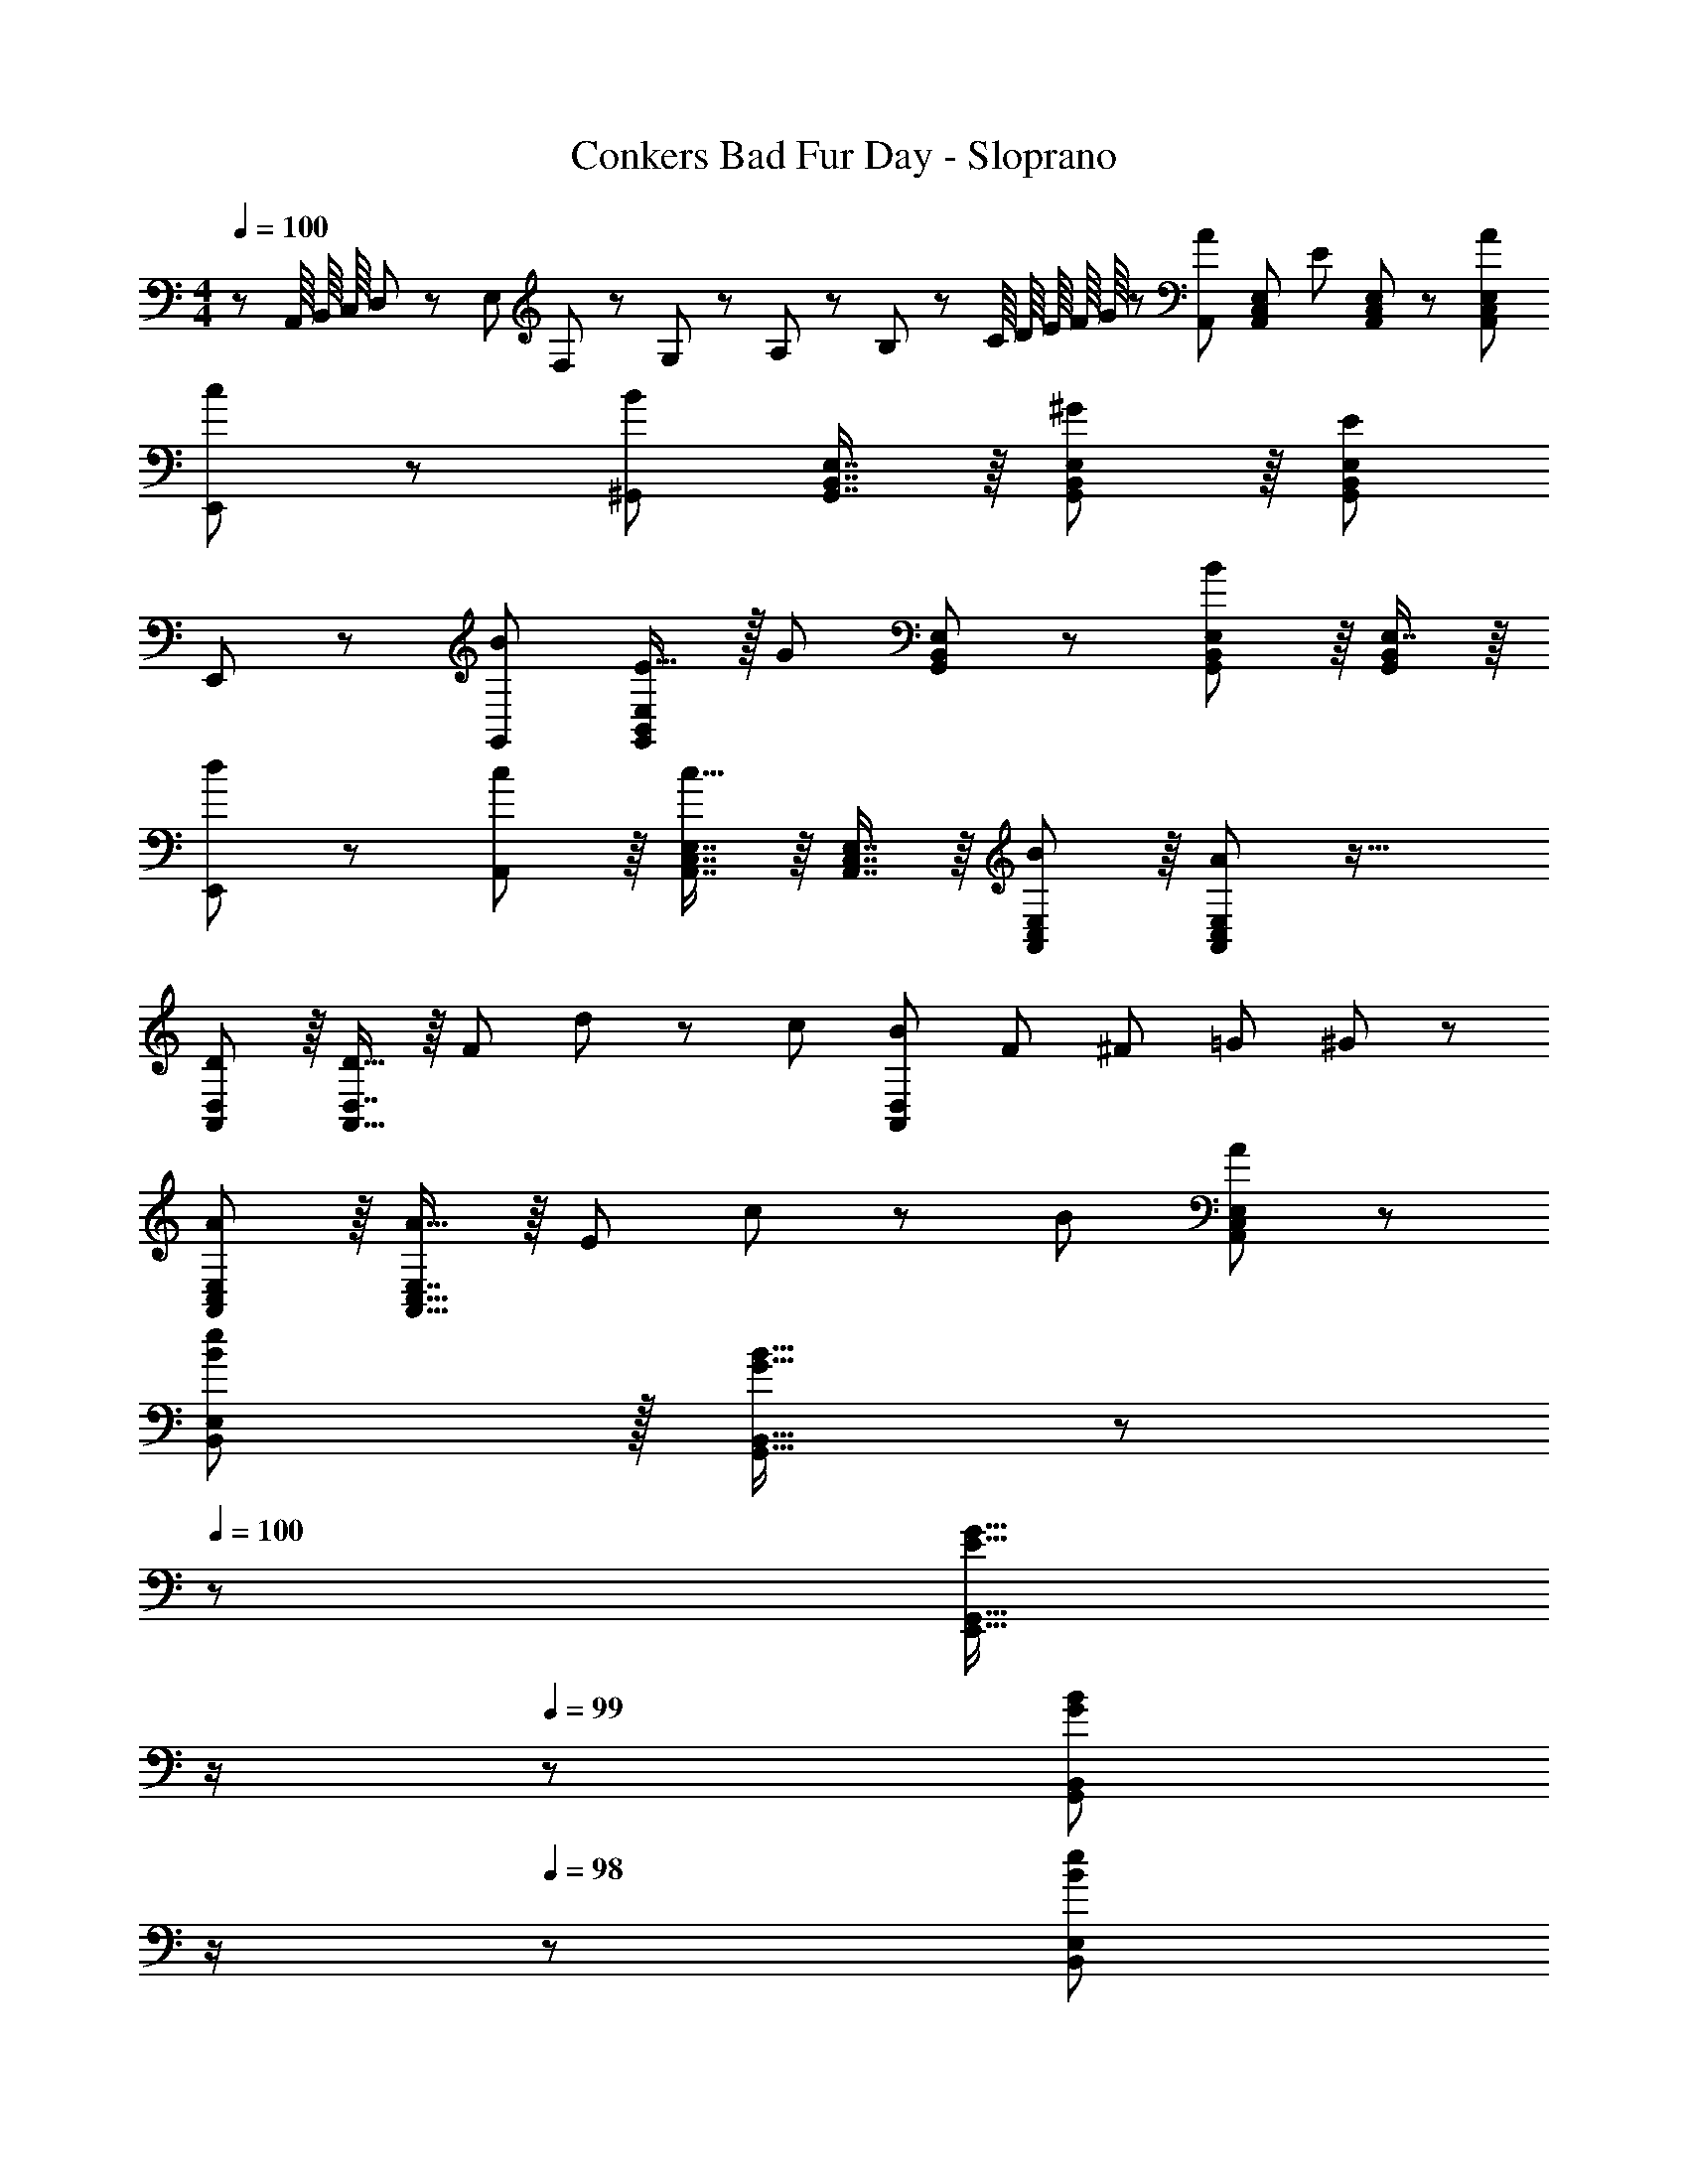 X: 1
T: Conkers Bad Fur Day - Sloprano
Z: ABC Generated by Starbound Composer
L: 1/8
M: 4/4
Q: 1/4=100
K: C
z/3 A,,/8 B,,/8 C,/8 D,5/48 z/48 E,5/48 F,5/48 z/48 G,5/48 z/48 A,5/48 z/48 B,5/48 z/48 C/8 [D/8z5/48] E/8 F/8 G/8 z/48 [A,,95/48A35/12] [A,,71/48C,71/48E,71/48z] [E11/12z23/48] [A,,23/48C,23/48E,23/48] z/48 [A95/48A,,95/48C,95/48E,95/48] 
[c49/24E,,49/24] z/48 [^G,,95/48B35/12] [G,,7/8B,,7/8E,7/8] z/8 [G,,41/48B,,41/48E,41/48^G11/12] z/8 [E95/48G,,95/48B,,95/48E,95/48] 
E,,49/24 z/48 [B95/48G,,95/48] [E15/16G,,71/48B,,71/48E,71/48] z/16 [G11/12z23/48] [G,,23/48B,,23/48E,23/48] z/48 [G,,41/48B,,41/48E,41/48B95/48] z/8 [E,7/8G,,25/24B,,25/24] z/8 
[d49/24E,,49/24] z/48 [A,,41/48c11/12] z/8 [A,,7/8C,7/8E,7/8c15/16] z/8 [A,,7/8C,7/8E,7/8] z/8 [A,,41/48C,41/48E,41/48B11/12] z/8 [A95/48A,,95/48C,95/48E,95/48] z33/16 
[D41/48A,,41/48D,41/48] z/8 [D,7/8D17/16A,,17/16] z/8 F71/48 d23/48 z/48 c95/48 [B37/24A,,49/24D,49/24z3/2] [F11/48z/8] [^F11/48z/8] [=G11/48z/8] ^G7/48 z/24 
[A41/48A,,41/48C,41/48E,41/48] z/8 [E,7/8A17/16A,,17/16C,17/16] z/8 E71/48 c23/48 z/48 B95/48 [A49/24A,,49/24C,49/24E,49/24] z/48 
[B11/12e11/12B,,11/12E,11/12] z/16 [G15/16B15/16G,,15/16B,,15/16] z/48 
Q: 1/4=100
z/24 [E15/16G15/16E,,15/16G,,15/16z11/24] 
Q: 1/4=99
z/2 
Q: 1/4=99
z/24 [G11/12B11/12G,,11/12B,,11/12z11/24] 
Q: 1/4=98
z/2 
Q: 1/4=98
z/48 [B11/12e11/12B,,11/12E,11/12z23/48] 
Q: 1/4=97
z/2 
Q: 1/4=97
[G15/16B15/16G,,15/16B,,15/16z/2] 
Q: 1/4=96
z/2 [EGE,,G,,z/2] 
Q: 1/4=100
z9/16 [G15/16B15/16G,,15/16B,,15/16] z/16 
[B95/48e95/48B,,95/48E,95/48] [E5/8E,,95/48E,95/48] z/24 ^D29/48 z/24 E5/8 z/24 [A95/48A,,95/48A,95/48] E,,49/24 z 
[A,,11/48C,11/48E,11/48] z5/48 [A,,/4C,/4E,/4] z/16 [A,,13/48C,13/48E,13/48] z/24 
Q: 1/4=100
z/24 [A,,95/48E,95/48z11/24] 
Q: 1/4=99
z/2 
Q: 1/4=99
z/24 [C,11/12z11/24] 
Q: 1/4=99
z/2 
Q: 1/4=98
z/48 [A,,33/16z23/48] 
Q: 1/4=98
z/2 
Q: 1/4=98
z/2 
Q: 1/4=97
z/2 
Q: 1/4=100
E,,17/8 z11/12 
[A,,11/48C,11/48E,11/48] z5/48 [A,,/4C,/4E,/4] z/16 [A,,13/48C,13/48E,13/48] z/12 [A,,/12C,7/8E,7/8] z11/12 [E,41/48A,,25/24] z/8 C,/16 z23/12 [C,/16A,,49/24E,49/24E,,17/8] z143/48 
[A,,11/48C,11/48E,11/48] z5/48 [A,,/4C,/4E,/4] z/16 [A,,13/48C,13/48E,13/48] z/24 
Q: 1/4=100
z/24 [A,,/12C,7/8E,7/8] z3/8 
Q: 1/4=99
z/2 
Q: 1/4=99
z/24 [C,11/12E,25/24z11/24] 
Q: 1/4=99
z/2 
Q: 1/4=98
z/48 A,,/16 z5/12 
Q: 1/4=98
z/2 
Q: 1/4=98
z/2 
Q: 1/4=97
z/2 
Q: 1/4=100
E,,17/8 z11/12 
[A,,11/48C,11/48E,11/48] z5/48 [A,,/4C,/4E,/4] z/16 [A,,13/48C,13/48E,13/48] z/12 [A,,/12C,5/12E,5/12] z7/16 [A,,19/48C,19/48E,19/48] z/12 [A,,11/12C,11/12E,11/12] z49/24 [C,/16A,,49/24E,49/24E,,17/8] z2 [A,95/24z47/48] 
[A,,11/48C,11/48E,11/48] z5/48 [A,,/4C,/4E,/4] z/16 [A,,13/48C,13/48E,13/48] z/24 
Q: 1/4=100
z/24 [A,,/12E,95/48] z3/8 
Q: 1/4=99
z/2 
Q: 1/4=99
z/24 [C,11/12z11/24] 
Q: 1/4=99
z/2 
Q: 1/4=98
z/48 [E95/48A,,33/16z23/48] 
Q: 1/4=98
z/2 
Q: 1/4=98
z/2 
Q: 1/4=97
z/2 
Q: 1/4=100
[E,,17/8z17/16] A,15/16 z/16 [C95/48z47/48] 
[A,,11/48C,11/48E,11/48] z5/48 [A,,/4C,/4E,/4] z/16 [A,,13/48C,13/48E,13/48] z/12 [A,,/12C,7/8E,7/8B,15/16] z11/12 [E,41/48C11/12A,,25/24] z/8 [C,/16A,95/48] z23/12 [C,/16E,49/24A,,49/24E,,17/8] z2 [A,95/48z47/48] 
[A,,11/48C,11/48E,11/48] z5/48 [A,,/4C,/4E,/4] z/16 [A,,13/48C,13/48E,13/48] z/12 [A,,/12C,7/8E,7/8B,15/16] z11/12 [E,41/48C11/12C,11/12A,,25/24] z/8 [=D95/48D,95/48z47/48] [A,,11/24C,11/24F,11/24] z/24 [A,,/6C,/6F,/6] z/12 [A,,3/16C,3/16F,3/16] z/16 [A,49/24A,,49/24C,49/24F,49/24] z/48 [^G,95/48z47/48] 
[G,,11/48B,,11/48D,11/48] z5/48 [G,,/4B,,/4D,/4] z/16 [G,,13/48B,,13/48D,13/48] z/24 
Q: 1/4=100
z/24 [G,,5/12B,,5/12D,5/12A,95/48] z/24 
Q: 1/4=99
z/16 [G,,19/48B,,19/48D,19/48] z/24 
Q: 1/4=99
z/24 [G,,11/12B,,11/12D,11/12z11/24] 
Q: 1/4=99
z/2 
Q: 1/4=98
z/48 [B,95/48G,,95/48B,,95/48D,95/48z23/48] 
Q: 1/4=98
z/2 
Q: 1/4=98
z/2 
Q: 1/4=97
z/2 
Q: 1/4=100
[C,49/24z17/16] E15/16 z/16 =F11/12 z/16 
[D,11/48F,11/48A,11/48F15/16] z5/48 [D,/4F,/4A,/4] z/16 [D,13/48F,13/48A,13/48] z/24 
Q: 1/4=100
z/24 [D,7/8F,7/8A,7/8F15/16z11/24] 
Q: 1/4=99
z/2 
Q: 1/4=99
z/24 [A,41/48=G11/12D,11/12F,25/24z11/24] 
Q: 1/4=98
z/2 
Q: 1/4=98
z/48 [E95/48z23/48] 
Q: 1/4=97
z/2 
Q: 1/4=97
[A,,11/24C,11/24E,11/24] z/24 
Q: 1/4=96
[A,,/6C,/6E,/6] z/12 [A,,3/16C,3/16E,3/16] z/16 [DA,,49/24C,49/24E,49/24z/2] 
Q: 1/4=100
z9/16 C15/16 z/16 [D11/12z2/3] [=G,,59/48B,,59/48E,59/48z5/16] 
D15/16 z/16 C15/16 z/16 [B,11/12G,,11/12B,,11/12E,11/12] z/16 [C,11/12E,11/12A,95/48] z/16 [A,,11/24C,11/24E,11/24] z/24 [A,,/6C,/6E,/6] z/12 [A,,3/16C,3/16E,3/16] z/16 [A,,49/24C,49/24E,49/24] z/48 [C11/12F,,95/48^G,,95/48C,95/48] z/16 
B,15/16 z/16 A,15/16 z/16 [C11/12F,,11/12] z/16 [B,11/12z/2] [E,,71/48=G,,71/48B,,71/48z23/48] G,15/16 z/16 [G,E,,49/24] z/16 B,15/16 z/16 [A,95/48A,,95/48C,95/48E,95/48] 
E,,95/48 A,,95/48 z73/24 [A,,11/48C,11/48E,11/48] z5/48 [A,,/4C,/4E,/4] z/16 [A,,13/48C,13/48E,13/48] z/24 
Q: 1/4=100
z/24 
[A,,7/8C,7/8E,7/8z11/24] 
Q: 1/4=99
z/2 
Q: 1/4=99
z/24 [C,11/12E,25/24z11/24] 
Q: 1/4=99
z/2 
Q: 1/4=98
z/48 A,,/16 z5/12 
Q: 1/4=98
z/2 
Q: 1/4=98
z/2 
Q: 1/4=97
z/2 
Q: 1/4=100
E,,17/8 z11/12 [A,,11/48C,11/48E,11/48] z5/48 [A,,/4C,/4E,/4] z/16 [A,,13/48C,13/48E,13/48] z/24 
Q: 1/4=100
z/24 
[A,,/12E,7/8] z3/8 
Q: 1/4=99
z/2 
Q: 1/4=99
z/24 [E,41/48C,25/24z11/24] 
Q: 1/4=99
z/2 
Q: 1/4=98
z/48 A,,/16 z5/12 
Q: 1/4=98
z/2 
Q: 1/4=98
z/2 
Q: 1/4=97
z/2 
Q: 1/4=100
[A,,/16C,49/24E,49/24E,,17/8] z143/48 [A,,11/48C,11/48E,11/48] z5/48 [A,,/4C,/4E,/4] z/16 [A,,13/48C,13/48E,13/48] z/24 
Q: 1/4=100
z/24 
[A,,/12C,7/8E,7/8] z3/8 
Q: 1/4=99
z/2 
Q: 1/4=99
z/24 [C,11/12E,25/24z11/24] 
Q: 1/4=99
z/2 
Q: 1/4=98
z/48 A,,/16 z5/12 
Q: 1/4=98
z/2 
Q: 1/4=98
z/2 
Q: 1/4=97
z/2 
Q: 1/4=100
E,,17/8 z11/12 [A,,11/48C,11/48E,11/48] z5/48 [A,,/4C,/4E,/4] z/16 [A,,13/48C,13/48E,13/48] z/24 
Q: 1/4=100
z/24 
[A,,/12E,5/12] z3/8 
Q: 1/4=99
z/16 [A,,19/48C,19/48E,19/48] z/24 
Q: 1/4=99
z/24 [A,,11/12C,11/12E,11/12z11/24] 
Q: 1/4=99
z/2 
Q: 1/4=98
z/2 
Q: 1/4=98
z/2 
Q: 1/4=98
z/2 
Q: 1/4=97
z/2 
Q: 1/4=100
[A,,/16C,49/24E,49/24E,,17/8] z143/48 [^G,,11/48B,,11/48E,11/48] z5/48 [G,,/4B,,/4E,/4] z/16 [G,,13/48B,,13/48E,13/48] z/12 
[G,,/12B,,7/8E,7/8] z11/12 [B,,11/12E,25/24] z/16 G,,/16 z23/12 E,,49/24 z [G,,11/48B,,11/48E,11/48] z5/48 [G,,/4B,,/4E,/4] z/16 [G,,13/48B,,13/48E,13/48] z/12 
[G,,5/12B,,5/12E,5/12] z5/48 [G,,19/48B,,19/48E,19/48] z/12 [G,,11/12B,,11/12E,11/12] z/16 G,,95/48 [G,,49/24B,,49/24E,49/24E,,49/24] z [A,,11/48C,11/48E,11/48] z5/48 [A,,/4C,/4E,/4] z/16 [A,,13/48C,13/48E,13/48] z/24 
Q: 1/4=100
z/24 
[A,,7/8C,7/8E,7/8z11/24] 
Q: 1/4=99
z/2 
Q: 1/4=99
z/24 [C,11/12E,25/24z11/24] 
Q: 1/4=99
z/2 
Q: 1/4=98
z/48 A,,/16 z5/12 
Q: 1/4=98
z/2 
Q: 1/4=98
z/2 
Q: 1/4=97
z/2 
Q: 1/4=100
E,,17/8 z11/12 [A,,11/48C,11/48E,11/48] z5/48 [A,,/4C,/4E,/4] z/16 [A,,13/48C,13/48E,13/48] z/24 
Q: 1/4=100
z/24 
[A,,/12E,5/12] z3/8 
Q: 1/4=99
z/16 [A,,19/48C,19/48E,19/48] z/24 
Q: 1/4=99
z/24 [A,,11/12C,11/12E,11/12z11/24] 
Q: 1/4=99
z/2 
Q: 1/4=98
z/2 
Q: 1/4=98
z/2 
Q: 1/4=98
z/2 
Q: 1/4=97
z/2 
Q: 1/4=100
[A,,/16C,49/24E,49/24E,,17/8] z143/48 [D,11/48F,11/48A,11/48] z5/48 [D,/4F,/4A,/4] z/16 [D,13/48F,13/48A,13/48] z/12 
[D,/12F,7/8A,7/8] z11/12 [D11/12A,,11/12D,25/24F,25/24A,25/24] z/16 [F,,33/16F8z95/48] A,,17/8 z11/12 [D,11/48F,11/48A,11/48] z5/48 [D,/4F,/4A,/4] z/16 [D,13/48F,13/48A,13/48] z/12 
[D,/12F,5/12A,5/12A,,33/16] z7/16 [D,19/48F,19/48A,19/48] z/12 [D,11/12F,11/12A,11/12] z49/24 [D,/16F,49/24A,49/24] z143/48 [A,,11/48C,11/48E,11/48] z5/48 [A,,/4C,/4E,/4] z/16 [A,,13/48C,13/48E,13/48] z/24 
Q: 1/4=100
z/24 
[E,/12A,,7/8C,7/8A,15/16] z3/8 
Q: 1/4=99
z/2 
Q: 1/4=99
z/24 [C11/12C,11/12E,25/24z11/24] 
Q: 1/4=99
z/2 
Q: 1/4=98
z/48 [A,,/16E8] z5/12 
Q: 1/4=98
z/2 
Q: 1/4=98
z/2 
Q: 1/4=97
z/2 
Q: 1/4=100
E,,17/8 z11/12 [A,,11/48C,11/48E,11/48] z5/48 [A,,/4C,/4E,/4] z/16 [A,,13/48C,13/48E,13/48] z/12 
[C,/12E,5/12] z7/16 [A,,19/48C,19/48E,19/48] z/12 [A,,11/12C,11/12E,11/12] z/16 [E,,33/16z95/48] [A,,49/24C,49/24E,49/24] z [G,,11/48B,,11/48E,11/48] z5/48 [G,,/4B,,/4E,/4] z/16 [G,,13/48B,,13/48E,13/48] z/12 
[G,,/12B,,7/8E,7/8G,15/16] z11/12 [B,11/12B,,11/12E,25/24] z/16 [G,,/16E479/48] z23/12 E,,17/8 z11/12 [G,,11/48B,,11/48E,11/48] z5/48 [G,,/4B,,/4E,/4] z/16 [G,,13/48B,,13/48E,13/48] z/12 
[G,,/12B,,5/12E,5/12E,,33/16] z7/16 [G,,19/48B,,19/48E,19/48] z/12 [G,,11/12B,,11/12E,11/12] z49/24 [G,,/16B,,49/24E,49/24] z143/48 [A,,11/48C,11/48E,11/48] z5/48 [A,,/4C,/4E,/4] z/16 [A,,13/48C,13/48E,13/48] z/24 
Q: 1/4=100
z/24 
[A,,/12C,7/8E,7/8A,15/16] z3/8 
Q: 1/4=99
z/2 
Q: 1/4=99
z/24 [E,41/48C11/12C,11/12z11/24] 
Q: 1/4=99
z/2 
Q: 1/4=98
z/48 [A,,/16E289/48] z5/12 
Q: 1/4=98
z/2 
Q: 1/4=98
z/2 
Q: 1/4=97
z/2 
Q: 1/4=100
[E,,17/8z33/16] [A,,95/48C,95/48E,95/48z31/16] 
Q: 1/4=100
z/24 
[G,,95/48B,,95/48E,95/48E,,33/16z11/24] 
Q: 1/4=99
z/2 
Q: 1/4=99
z/2 
Q: 1/4=99
z/2 
Q: 1/4=98
z/48 [A,,95/48C,95/48E,95/48z23/48] 
Q: 1/4=98
z/2 
Q: 1/4=98
z/2 
Q: 1/4=97
z/2 
Q: 1/4=100
E,,73/24 [A,,7/8C,7/8E,7/8] z/8 
[A,,7/8C,7/8E,7/8] z/8 [A,,41/48C,41/48E,41/48E,,11/12] z/8 [A,,41/48C,41/48E,41/48] z/8 [A,,7/8C,7/8E,7/8] z/8 [A,,15/16C,15/16E,15/16] z/8 [A,,7/8C,7/8E,7/8E,,15/16] z/8 [A,,41/48C,41/48E,41/48] z/8 [A,,7/8C,7/8E,7/8] z/8 
[A,,7/8C,7/8E,7/8] z/8 [A,,41/48C,41/48E,41/48E,,11/12] z/8 [A,,41/48C,41/48E,41/48] z/8 [A,,7/8C,7/8E,7/8] z/8 [A,,15/16C,15/16E,15/16] z/8 [A,,7/8C,7/8E,7/8B,15/16E,,15/16] z/8 [E,41/48C11/12A,,25/24C,25/24] z/8 [G,,7/8B,,7/8E,7/8D31/16] z/8 
[G,,7/8B,,7/8E,7/8] z/8 [G,,41/48B,,41/48E,41/48E,,11/12D95/48] z/8 [G,,41/48B,,41/48E,41/48] z/8 [G,,7/8B,,7/8E,7/8F2] z/8 [G,,15/16B,,15/16E,15/16] z/8 [G,,7/8B,,7/8E,7/8E35/24] z/8 [E,41/48G,,25/24B,,25/24z/2] D11/24 z/48 [A,,7/8C,7/8E,7/8E143/48] z/8 
[A,,7/8C,7/8E,7/8] z/8 [A,,41/48C,41/48E,41/48E,,11/12] z/8 [A,,41/48C,41/48E,41/48C11/12] z/8 [A,,7/8C,7/8E,7/8A,73/24] z/8 [A,,15/16C,15/16E,15/16] z/8 [A,,7/8C,7/8E,7/8] z/8 [E,41/48A,11/12A,,25/24C,25/24] z/8 [G,,7/8B,,7/8E,7/8B,31/16] z/8 
[G,,7/8B,,7/8E,7/8] z/8 [G,,41/48B,,41/48E,41/48E,,11/12B,95/48] z/8 [G,,41/48B,,41/48E,41/48] z/8 [B,19/48G,,7/8B,,7/8E,7/8B,,,15/16] z5/48 B,5/12 z/12 [E,15/16B,G,,9/8B,,9/8] z/8 [A,,7/8C,7/8E,7/8C15/16D,,15/16] z/8 [E,41/48D11/12A,,25/24C,25/24] z/8 [G,,7/8B,,7/8E,7/8E,,15/16E143/48] z/12 
Q: 1/4=100
z/24 
[G,,7/8B,,7/8E,7/8z11/24] 
Q: 1/4=99
z/2 
Q: 1/4=99
z/24 [G,,41/48B,,41/48E,41/48z11/24] 
Q: 1/4=99
z/2 
Q: 1/4=98
z/48 [G,,41/48B,,41/48E,41/48z23/48] 
Q: 1/4=98
z/2 
Q: 1/4=98
[G,,7/8B,,7/8E,7/8z/2] 
Q: 1/4=97
z/2 
Q: 1/4=100
[G,,15/16B,,15/16E,15/16] z/8 [G,,7/8B,,7/8E,7/8] z/8 [E,41/48G,,25/24B,,25/24] z/8 [D7/8F,,7/8A,,7/8D,15/16] z/8 
[D7/8F,,95/48A,,95/48D,95/48] z/8 D71/48 D11/24 z/48 F15/16 z/16 F z/16 [E15/16F,,15/16A,,15/16D,25/24] z/16 D11/12 z/16 [A,,7/8E15/16C,15/16E,15/16] z/8 
[E15/16A,,95/48C,95/48E,95/48] z/16 E11/12 z/16 C11/12 z/16 [A,73/24z33/16] [E,7/8A,,15/16C,25/24] z53/48 [E,7/8B,15/16B,,15/16G,,17/16] z/8 
B,15/16 z/16 [E,41/48B,11/12^F,,11/12G,,25/24B,,25/24] z/8 B,11/12 z/16 [E,7/8^D15/16B,,,15/16G,,25/24B,,25/24] z/8 D z/16 [E,7/8^F15/16F,,15/16G,,25/24B,,25/24] z/8 F11/12 z/16 [E,,15/16G,,17/16B,,17/16E143/48] z145/48 
E11/48 z/48 e11/48 z/48 b11/48 z/48 b'103/24 z95/24 
G,,73/24 [A,,7/8C,7/8E,7/8] z/8 [A,,7/8C,7/8E,7/8] z/8 [A,,41/48C,41/48E,41/48E,,11/12] z/8 [A,,41/48C,41/48E,41/48] z/8 [A,,7/8C,7/8E,7/8] z/8 
[A,,15/16C,15/16E,15/16] z/8 [A,,7/8C,7/8E,7/8E,,15/16] z/8 [A,,41/48C,41/48E,41/48] z/8 [A,,7/8C,7/8E,7/8] z/8 [A,,7/8C,7/8E,7/8] z/8 [A,,41/48C,41/48E,41/48E,,11/12] z/8 [A,,41/48C,41/48E,41/48] z/8 [A,,7/8C,7/8E,7/8] z/8 
[A,,15/16C,15/16E,15/16] z/8 [A,,7/8C,7/8E,7/8E,,15/16] z/8 [A,,41/48C,41/48E,41/48] z/8 [A,,7/8C,7/8E,7/8] z/8 [A,,7/8C,7/8E,7/8] z/8 [A,,41/48C,41/48E,41/48E,,11/12] z/8 [A,,41/48C,41/48E,41/48] z/8 [A,,7/8C,7/8E,7/8] z/8 
[A,,15/16C,15/16E,15/16] z/8 [A,,7/8C,7/8E,7/8E,,15/16] z/8 [A,,41/48C,41/48E,41/48] z/8 [A,,7/8C,7/8E,7/8] z/8 [A,,7/8C,7/8E,7/8] z/8 [A,,41/48C,41/48E,41/48E,,11/12] z/8 [A,,41/48C,41/48E,41/48] z/8 [A,,7/8C,7/8E,7/8] z/8 
[A,,15/16C,15/16E,15/16] z/8 [A,,7/8C,7/8E,7/8E,,15/16] z/8 [E,41/48A,,25/24C,25/24] z/8 [G,,7/8B,,7/8E,7/8] z/8 [G,,7/8B,,7/8E,7/8] z/8 [G,,41/48B,,41/48E,41/48E,,11/12] z/8 [G,,41/48B,,41/48E,41/48] z/8 [G,,7/8B,,7/8E,7/8] z/8 
[G,,15/16B,,15/16E,15/16] z/8 [G,,7/8B,,7/8E,7/8E,,15/16] z/8 [G,,41/48B,,41/48E,41/48] z/8 [G,,7/8B,,7/8E,7/8] z/8 [G,,7/8B,,7/8E,7/8] z/8 [G,,41/48B,,41/48E,41/48E,,11/12] z/8 [G,,41/48B,,41/48E,41/48] z/8 [G,,7/8B,,7/8E,7/8] z/8 
[G,,13/24B,,13/24E,13/24] z25/48 [G,,7/8B,,7/8E,7/8E,,15/16] z/8 [E,41/48G,,25/24B,,25/24] z/8 [A,,7/8C,7/8E,7/8] z/8 [A,,7/8C,7/8E,7/8] z/8 [A,,41/48C,41/48E,41/48E,,11/12] z/8 [A,,41/48C,41/48E,41/48] z/8 [A,,7/8C,7/8E,7/8] z/8 
[A,,15/16C,15/16E,15/16] z/8 [A,,7/8C,7/8E,7/8E,,15/16] z/8 [A,,41/48C,41/48E,41/48] z/8 [A,,7/8C,7/8E,7/8] z/8 [A,,7/8C,7/8E,7/8] z/8 [A,,41/48C,41/48E,41/48E,,11/12] z/8 [A,,41/48C,41/48E,41/48] z/8 [A,,7/8C,7/8E,7/8] z/8 
[A,,15/16C,15/16E,15/16] z/8 [A,,7/8C,7/8E,7/8E,,15/16] z/8 [E,41/48A,,25/24C,25/24] z/8 [B,,7/8D,7/8F,7/8] z/8 [B,,7/8D,7/8F,7/8] z/8 [B,,41/48D,41/48F,41/48B,11/12A,,11/12] z/8 [B,,41/48D,41/48F,41/48=D11/12] z/8 [B,,7/8D,7/8F,7/8=F,,15/16=F431/48] z/8 
[B,,15/16D,15/16F,15/16] z/8 [B,,7/8D,7/8F,7/8A,,15/16] z/8 [B,,41/48D,41/48F,41/48] z/8 [B,,7/8D,7/8F,7/8] z/8 [B,,7/8D,7/8F,7/8] z/8 [B,,41/48D,41/48F,41/48A,,11/12] z/8 [B,,41/48D,41/48F,41/48] z/8 [B,,7/8D,7/8F,7/8F,,15/16] z/8 
[B,,15/16D,15/16F,15/16] z/8 [B,,7/8D,7/8F,7/8A,,15/16] z/8 [F,41/48B,,25/24D,25/24] z/8 [A,,7/8C,7/8E,7/8] z/8 [A,,7/8C,7/8E,7/8] z/8 [A,,41/48C,41/48E,41/48A,11/12] z/8 [A,,41/48C,41/48E,41/48C11/12] z/8 [A,,7/8C,7/8E,7/8E,,15/16E431/48] z/8 
[A,,15/16C,15/16E,15/16] z/8 [A,,7/8C,7/8E,7/8] z/8 [A,,41/48C,41/48E,41/48] z/8 [A,,7/8C,7/8E,7/8] z/8 [A,,23/48C,23/48E,23/48] z25/48 [A,,41/48C,41/48E,41/48] z/8 [A,,41/48C,41/48E,41/48] z/8 [A,,7/8C,7/8E,7/8E,,15/16] z/8 
[A,,15/16C,15/16E,15/16] z/8 [A,,7/8C,7/8E,7/8] z/8 [E,41/48A,,25/24C,25/24] z/8 [G,,7/8B,,7/8D,7/8] z/8 [G,,7/8B,,7/8D,7/8] z/8 [G,,41/48B,,41/48D,41/48G,11/12] z/8 [G,,41/48B,,41/48D,41/48B,11/12] z/8 [G,,7/8B,,7/8D,7/8E,,15/16E431/48] z/8 
[G,,15/16B,,15/16D,15/16] z/8 [G,,7/8B,,7/8D,7/8] z/8 [G,,41/48B,,41/48D,41/48] z/8 [G,,7/8B,,7/8D,7/8] z/8 [G,,7/8B,,7/8D,7/8] z/8 [G,,41/48B,,41/48D,41/48] z/8 [G,,41/48B,,41/48D,41/48] z/8 [G,,7/8B,,7/8D,7/8E,,15/16] z/8 
[G,,15/16B,,15/16D,15/16] z/8 [G,,7/8B,,7/8D,7/8] z/8 [D,41/48G,,25/24B,,25/24] z/8 [A,,7/8C,7/8E,7/8] z/8 [A,,7/8C,7/8E,7/8] z/8 [A,,41/48C,41/48E,41/48A,11/12E,,11/12] z/8 [A,,41/48C,41/48E,41/48C11/12] z/8 [A,,7/8C,7/8E,7/8E337/48] z/8 
[A,,15/16C,15/16E,15/16] z/8 [A,,7/8C,7/8E,7/8E,,15/16] z/8 [A,,41/48C,41/48E,41/48] z/8 [A,,7/8C,7/8E,7/8] z/12 
Q: 1/4=100
z/24 [A,,7/8C,7/8E,7/8z11/24] 
Q: 1/4=99
z/2 
Q: 1/4=99
z/24 [A,,41/48C,41/48E,41/48z11/24] 
Q: 1/4=99
z/2 
Q: 1/4=98
z/48 [A,,41/48C,41/48E,41/48z23/48] 
Q: 1/4=98
z/2 
Q: 1/4=98
[A,,7/8C,7/8E,7/8z/2] 
Q: 1/4=97
z/2 
Q: 1/4=150
[A,,49/24C,49/24E,49/24E,,73/24] z A,,15/16 z/16 [A,,13/48C,13/48E,13/48] z/12 [A,,/4C,/4E,/4] z/16 [A,,11/48C,11/48E,11/48] z5/48 [A,,11/12C,11/12E,11/12E,,11/12] z25/24 A,,15/16 z/16 
[A,,23/48C,23/48E,23/48] z5/48 [A,,19/48C,19/48E,19/48] z/12 [A,,15/16C,15/16E,15/16E,,15/16] z25/24 A,,15/16 z/16 [A,,13/48C,13/48E,13/48] z/12 [A,,/4C,/4E,/4] z/16 [A,,11/48C,11/48E,11/48] z5/48 [A,,11/12C,11/12E,11/12E,,11/12] z25/24 A,,15/16 z/16 
K: AB
[A,,23/48C,23/48E,23/48] z5/48 [A,,19/48C,19/48E,19/48] z/12 [A,,15/16C,15/16E,15/16E,,15/16] z25/24 _B,,15/16 z/16 [B,,13/48^C,13/48F,13/48] z/12 [B,,/4C,/4F,/4] z/16 [B,,11/48C,11/48F,11/48] z5/48 [B,,11/12C,11/12F,11/12F,,11/12] z25/24 B,,15/16 z/16 
[B,,23/48C,23/48F,23/48] z5/48 [B,,19/48C,19/48F,19/48] z/12 [B,,15/16C,15/16F,15/16F,,15/16] z25/24 B,,15/16 z/16 [B,,13/48C,13/48F,13/48] z/12 [B,,/4C,/4F,/4] z/16 [B,,11/48C,11/48F,11/48] z5/48 [B,,11/12C,11/12F,11/12F,,11/12] z25/24 B,,15/16 z/16 
[B,,23/48C,23/48F,23/48] z5/48 [B,,19/48C,19/48F,19/48] z/12 [A,15/16B,,15/16C,15/16F,15/16F,,15/16] z/16 _B,11/12 z/16 [=C,15/16C31/16] z/16 [A,,95/48C,95/48F,95/48z] [F,,11/12C95/48] z/16 [A,,95/48F,95/48z47/48] [C,15/16^D73/24] z/16 
[A,,49/24C,49/24F,49/24z17/16] F,,15/16 z/16 [C11/12A,,95/48C,95/48F,95/48] z/16 [B,,15/16^C143/48] z/16 [B,,95/48^C,95/48F,95/48z] F,,11/12 z/16 [=C11/12C,95/48F,95/48] z/16 [B,15/16B,,15/16] z/16 
[B,B,,49/24C,49/24F,49/24] z/16 [A,15/16F,,15/16] z/16 [B,11/12B,,95/48C,95/48F,95/48] z/16 [C19/48=C,15/16] z/12 C5/12 z5/48 [C15/16A,,95/48C,95/48F,95/48] z/16 [C19/48F,,11/12] z/12 C5/12 z/12 [C11/12A,,95/48F,95/48] z/16 [D15/16C,15/16] z/16 
[DA,,49/24C,49/24F,49/24] z/16 [^C15/16F,,15/16] z/16 [=C11/12A,,95/48C,95/48F,95/48] z/16 [B,,15/16^C31/16] z/16 [B,,95/48^C,95/48F,95/48z] [F,,11/12B,71/24] z/16 [C,95/48F,95/48z47/48] B,,15/16 z/16 
[B,,49/24C,49/24F,49/24z17/16] [=C15/16F,,15/16] z/16 [^C11/12B,,95/48C,95/48F,95/48] z/16 [^D,,15/16D31/16] z/16 [=C,95/48^D,95/48^F,95/48z] [^F,,11/12D95/48] z/16 [C,95/48D,95/48F,95/48z47/48] [B,,15/16^F17/8] z/16 
[C,49/24D,49/24F,49/24z17/16] [F,,15/16D95/48] z/16 [C,95/48D,95/48F,95/48z47/48] [=F,,15/16=F49/24] z/16 [B,,95/48^C,95/48=F,95/48z] [^C,,11/12C95/48] z/16 [B,,95/48C,95/48F,95/48z47/48] [C7/8F,,15/16] z/8 
[C15/16C,49/24F,49/24] z/8 [C19/48B,,15/16] z5/48 [C23/16z/2] [B,,95/48C,95/48F,95/48z47/48] [=C15/16=C,,15/16] z/16 [C15/16B,,95/48=C,95/48E,95/48] z/16 [C11/12E,,11/12] z/16 [C11/12B,,95/48C,95/48E,95/48] z/16 [E15/16=G,,15/16] z/16 
[EB,,49/24E,49/24] z/16 [F15/16C,15/16] z/16 [G11/12B,,11/12C,11/12E,11/12] z/16 [F15/16F,15/16A,15/16C15/16F,,15/16] z61/12 
[C,,15/16z/3] [C55/48z2/3] [F,,95/48z/2] F71/48 z79/24 C29/24 z/24 [C11/12z23/48] 
[C,,15/16z/2] [C25/24z/2] [F,,95/48z/2] F71/48 z [C,,11/12z5/16] [C9/8z2/3] [F,,95/48z/2] F71/48 z17/16 
[C,,15/16z/3] [c55/48z2/3] [F,,95/48z/2] f87/16 z41/16 
f11/24 z/48 ^d11/24 z/48 ^c23/48 z/24 =c23/48 z/24 d11/24 z/48 ^c11/24 z/48 =c23/48 z/48 _B23/48 z/48 ^c11/24 z/48 =c11/24 z/24 B23/48 z/48 ^G13/24 z/24 c11/24 z/48 B11/24 z/24 G23/48 z/48 [^F23/48C,11/12] z/48 
=F11/24 z/48 [F,,15/16A,,15/16C,15/16] z/48 
Q: 1/4=150
z/24 [F,,15/16z11/24] 
Q: 1/4=149
z/2 
Q: 1/4=149
z/24 [F,,11/12A,,11/12C,11/12z11/24] 
Q: 1/4=148
z/2 
Q: 1/4=148
z/48 [C,11/12z23/48] 
Q: 1/4=148
z/2 
Q: 1/4=147
[F,,15/16A,,15/16C,15/16z/2] 
Q: 1/4=147
z/2 
Q: 1/4=150
F,, z/16 [F,,15/16A,,15/16C,15/16] z/16 C,11/12 z/16 
[F,,15/16A,,15/16C,15/16] z/48 
Q: 1/4=150
z/24 [F,,15/16z11/24] 
Q: 1/4=149
z/2 
Q: 1/4=148
z/24 [F,,11/12A,,11/12C,11/12z11/24] 
Q: 1/4=147
z/2 
Q: 1/4=146
z/48 [C,11/12z23/48] 
Q: 1/4=146
z/2 
Q: 1/4=145
[F,,15/16A,,15/16C,15/16z/2] 
Q: 1/4=144
z/2 [F,,z/2] 
Q: 1/4=150
z9/16 [F,,15/16A,,15/16C,15/16] z/16 B,,11/12 z/16 
[F,,15/16B,,15/16^C,15/16] z/16 F,,15/16 z/16 [F,,11/12B,,11/12C,11/12] z/16 B,,11/12 z/16 [F,,15/16B,,15/16C,15/16] z/16 F,, z/16 [F,,15/16B,,15/16C,15/16] z/16 B,,11/12 z/16 
[F,,15/16B,,15/16C,15/16] z/16 F,,15/16 z/16 [F,,11/12B,,11/12C,11/12] z/16 B,,11/12 z/16 [F,,15/16B,,15/16C,15/16] z/16 F,, z/16 [F,,15/16B,,15/16C,15/16] z/16 =C,11/12 z/16 
[F,,15/16A,,15/16C,15/16] z/48 
Q: 1/4=150
z/24 [F,,15/16z11/24] 
Q: 1/4=149
z/2 
Q: 1/4=149
z/24 [F,,11/12A,,11/12C,11/12z11/24] 
Q: 1/4=148
z/2 
Q: 1/4=148
z/48 [C,11/12z23/48] 
Q: 1/4=148
z/2 
Q: 1/4=147
[F,,15/16A,,15/16C,15/16z/2] 
Q: 1/4=147
z/2 
Q: 1/4=150
F,, z/16 [F,,15/16A,,15/16C,15/16] z/16 C,11/12 z/16 
[F,,15/16A,,15/16C,15/16] z/48 
Q: 1/4=150
z/24 [F,,15/16z11/24] 
Q: 1/4=149
z/2 
Q: 1/4=148
z/24 [F,,11/12A,,11/12C,11/12z11/24] 
Q: 1/4=147
z/2 
Q: 1/4=146
z/48 [C,11/12z23/48] 
Q: 1/4=146
z/2 
Q: 1/4=145
[F,,15/16A,,15/16C,15/16z/2] 
Q: 1/4=144
z/2 [F,,z/2] 
Q: 1/4=150
z9/16 [F,,15/16A,,15/16C,15/16] z/16 B,,11/12 z/16 
[F,,15/16B,,15/16^C,15/16] z/16 F,,15/16 z/16 [F,,11/12B,,11/12C,11/12] z/16 B,,11/12 z/16 [F,,15/16B,,15/16C,15/16] z/16 F,, z/16 [F,,15/16B,,15/16C,15/16] z/16 B,,11/12 z/16 
[F,,15/16B,,15/16C,15/16] z/16 F,,15/16 z/16 [F,,11/12B,,11/12C,11/12] z/16 B,,11/12 z/16 [F,,15/16B,,15/16C,15/16] z/16 F,, z/16 [F,,15/16B,,15/16C,15/16] z/16 D,,11/12 z/16 
[^F,,15/16B,,15/16] z/48 
Q: 1/4=150
z/24 [F,,15/16z11/24] 
Q: 1/4=149
z/2 
Q: 1/4=149
z/24 [F,,11/12B,,11/12z11/24] 
Q: 1/4=148
z/2 
Q: 1/4=148
z/48 [D,,11/12z23/48] 
Q: 1/4=148
z/2 
Q: 1/4=147
[F,,15/16B,,15/16z/2] 
Q: 1/4=147
z/2 
Q: 1/4=150
F,, z/16 [F,,15/16B,,15/16] z/16 D,,11/12 z/16 
[F,,15/16B,,15/16] z/48 
Q: 1/4=150
z/24 [F,,15/16z11/24] 
Q: 1/4=149
z/2 
Q: 1/4=149
z/24 [F,,11/12B,,11/12z11/24] 
Q: 1/4=148
z/2 
Q: 1/4=148
z/48 [D,,11/12z23/48] 
Q: 1/4=148
z/2 
Q: 1/4=147
[F,,15/16B,,15/16z/2] 
Q: 1/4=147
z/2 
Q: 1/4=150
F,, z/16 [F,,15/16B,,15/16] z/16 B,,11/12 z/16 
[=F,,15/16B,,15/16C,15/16] z/16 F,,15/16 z/16 [F,,11/12B,,11/12C,11/12] z/16 B,,11/12 z/16 [F,,15/16B,,15/16C,15/16] z/16 F,, z/16 [F,,15/16B,,15/16C,15/16] z/16 B,,11/12 z/16 
[F,,15/16B,,15/16C,15/16] z/16 F,,15/16 z/16 [F,,11/12B,,11/12C,11/12] z/16 B,,11/12 z/16 [F,,15/16B,,15/16C,15/16] z/16 F,, z/16 [F,,15/16B,,15/16C,15/16] z/16 =C,11/12 z/16 
[F,,15/16A,,15/16C,15/16] z/48 
Q: 1/4=150
z/24 [F,,15/16z11/24] 
Q: 1/4=149
z/2 
Q: 1/4=149
z/24 [F,,11/12A,,11/12C,11/12z11/24] 
Q: 1/4=148
z/2 
Q: 1/4=148
z/48 [C,11/12F289/24z23/48] 
Q: 1/4=148
z/2 
Q: 1/4=147
[F,,15/16A,,15/16C,15/16z/2] 
Q: 1/4=147
z/2 
Q: 1/4=150
F,, z/16 [F,,15/16A,,15/16C,15/16] z/16 C,11/12 z/16 
[F,,15/16A,,15/16C,15/16] z/48 
Q: 1/4=150
z/24 [F,,15/16z11/24] 
Q: 1/4=149
z/2 
Q: 1/4=148
z/24 [F,,11/12A,,11/12C,11/12z11/24] 
Q: 1/4=147
z/2 
Q: 1/4=146
z/48 [C,11/12z23/48] 
Q: 1/4=146
z/2 
Q: 1/4=145
[F,,15/16A,,15/16C,15/16z/2] 
Q: 1/4=144
z/2 [F,,z/2] 
Q: 1/4=150
z9/16 [F,,15/16A,,15/16C,15/16] z/16 B,,11/12 z/16 
[F,,15/16B,,15/16^C,15/16] z/16 F,,15/16 z/16 [F,,11/12B,,11/12C,11/12] z/16 [B,,11/12F289/24] z/16 [F,,15/16B,,15/16C,15/16] z/16 F,, z/16 [F,,15/16B,,15/16C,15/16] z/16 B,,11/12 z/16 
[F,,15/16B,,15/16C,15/16] z/16 F,,15/16 z/16 [F,,11/12B,,11/12C,11/12] z/16 B,,11/12 z/16 [F,,15/16B,,15/16C,15/16] z/16 F,, z/16 [F,,15/16B,,15/16C,15/16] z/16 [F,11/12B,11/12^C11/12] z/16 
[E,15/16=G,15/16B,15/16] z/16 [C,15/16E,15/16G,15/16] z/16 [B,,11/12C,11/12E,11/12] z/16 [B,,95/48C,95/48E,95/48] [E8B8] z121/24 
B,241/48 [C119/24z79/16] 
E241/48 z/48 =G119/24 z/16 
B119/24 ^c241/48 
[e95/24z55/24] 
Q: 1/4=80
z3/8 
Q: 1/4=79
z19/48 
Q: 1/4=78
z3/8 
Q: 1/4=77
z3/8 
Q: 1/4=77
z7/48 [g85/24z11/48] 
Q: 1/4=76
z19/48 
Q: 1/4=75
z3/8 
Q: 1/4=49
z4 
Q: 1/4=80
z25/24 B,11/48 =C11/48 z/48 ^C11/48 z/48 D/4 =C/4 z/48 ^C11/48 D11/48 z/48 F11/48 C11/48 z/48 D11/48 z/48 F11/48 z/48 G/4 D5/16 z/48 F11/48 z/48 ^F11/48 z/48 ^G11/48 [B15/16z/2] [B,,5/12C,5/12] z/48 [B13/48z/16] [B,,13/24z/12] [=B13/48z7/48] =c13/48 [C,/48^c/8] z/8 [=d13/48z7/48] ^d/6 z/48 [f15/16B,,15/16] z/48 
Q: 1/4=80
z/24 [_B5/12F,,15/16] z/24 
Q: 1/4=79
z/16 [B/2z7/16] 
Q: 1/4=79
z/24 [c11/12z11/24] 
Q: 1/4=79
z/48 [C,5/12B,,7/16] z/16 
Q: 1/4=79
z/48 =c23/48 
Q: 1/4=78
z/48 [C,19/48^c11/24] z/12 
Q: 1/4=78
[B,,/48B15/16] z23/48 
Q: 1/4=78
[B,,7/16C,13/24] z/16 
Q: 1/4=80
[=FF,,] z/16 [B15/16z/2] [B,,5/12C,5/12] z/12 [C,5/12=c23/48B,,13/24] z/12 [^c11/24F,,11/24] z/48 [d15/16z23/48] [^F,,5/12^F,5/12] z5/48 
[D,/48F,5/12F,,13/24B,,13/24B15/16D,,15/16] z47/48 [A11/12=F,,11/12z23/48] [=C,5/12=F,5/12] z/12 [C,5/12F,5/12B11/12] z/12 [C,19/48F,19/48] z/12 [=c19/48C,15/16F,15/16] z5/48 [c13/24z/2] ^C, z/16 [d15/16D,15/16z/2] [^F,,5/12=C,5/12^F,5/12] z/12 [F,5/12d23/48F,,13/24C,13/24] z/12 [f11/24D,11/24] z/48 [^c15/16^C,15/16z23/48] [=F,,5/12B,,5/12=F,5/12] z/16 
Q: 1/4=80
z/24 
[F,5/12c23/48F,,13/24B,,13/24C,15/16] z/24 
Q: 1/4=79
z/16 [B11/24z7/16] 
Q: 1/4=79
z/24 c11/24 
Q: 1/4=79
z/48 [F,5/12=C,7/16B23/48] z/16 
Q: 1/4=79
z/48 [F,,/48=c23/48] z11/24 
Q: 1/4=78
z/48 [F,19/48F,,5/12^c11/24C,25/48] z/12 
Q: 1/4=78
[B15/16z/2] 
Q: 1/4=78
[F,,5/12B,,5/12^C,5/12] z/12 
Q: 1/4=80
[C,23/48B,,29/48FF,,] z7/12 [B,,19/48C,19/48^F,19/48c11/24] z5/48 [F,5/12^F,,7/16=c23/48B,,13/24C,13/24] z/12 B23/48 z/48 [^c11/24F,,11/24z3/16] d/4 z/24 [=c11/24=C,11/24=F,11/24=F,,15/16] z/48 B23/48 z/24 
[A23/48F,,15/16] z/24 c11/24 z/48 [^C,11/24B,11/24B11/12B,,11/12] z25/48 [B,,23/48F,23/48F11/12F,,11/12] z/2 [B15/16B,,15/16C,15/16B,15/16] z9/8 [B15/16z/2] [B,,5/12C,5/12] z/12 [B,,13/24z/2] C,/48 z11/24 [f15/16B,,15/16] z/48 
Q: 1/4=80
z/24 
[F,,15/16z11/24] 
Q: 1/4=79
z/16 [B11/24z7/16] 
Q: 1/4=79
z/24 [^c11/12z11/24] 
Q: 1/4=79
z/48 [C,5/12B,,7/16] z/16 
Q: 1/4=79
z/48 =c23/48 
Q: 1/4=78
z/48 [C,19/48^c11/24] z/12 
Q: 1/4=78
[B,,/48B15/16] z23/48 
Q: 1/4=78
[B,,5/12C,5/12] z/12 
Q: 1/4=80
[C,23/48B,,29/48FF,,] z7/12 [B15/16z/2] [B,,5/12C,5/12] z/12 [C,5/12=c23/48B,,13/24] z/12 [^c11/24F,,11/24] z/48 [d15/16z23/48] [^F,,5/12^F,5/12] z5/48 
[D,/48F,5/12F,,13/24B,,13/24B15/16D,,15/16] z47/48 [A11/12=F,,11/12z23/48] [=C,5/12=F,5/12] z/12 [C,5/12F,5/12B11/12] z/12 [C,19/48F,19/48] z/12 [=c15/16C,15/16F,15/16] z/16 [^c^C,] z/16 [d15/16D,15/16z/2] [^F,,5/12=C,5/12^F,5/12] z/12 [F,5/12d23/48F,,13/24C,13/24] z/12 [f11/24D,11/24] z/48 [c15/16^C,15/16z23/48] [=F,,5/12B,,5/12=F,5/12] z/16 
Q: 1/4=80
z/24 
[F,5/12F,,13/24B,,13/24B15/16C,15/16] z/24 
Q: 1/4=79
z/2 
Q: 1/4=79
z/24 [c11/12z11/24] 
Q: 1/4=79
z/48 [F,5/12=C,7/16] z/16 
Q: 1/4=79
z/48 [F,,/48=c23/48] z11/24 
Q: 1/4=78
z/48 [F,19/48F,,5/12^c11/24C,25/48] z/12 
Q: 1/4=78
[B15/16z/2] 
Q: 1/4=78
[F,,5/12B,,5/12^C,5/12] z/12 
Q: 1/4=80
[C,23/48B,,29/48FF,,] z7/12 [B,,19/48C,19/48^F,19/48c11/24] z5/48 [F,5/12^F,,7/16=c23/48B,,13/24C,13/24] z/12 B23/48 z/48 [d11/24F,,11/24z3/16] ^c/4 z/24 [=c11/24=C,11/24=F,11/24=F,,15/16] z/48 B23/48 z/24 
[A23/48F,,15/16] z/24 c11/24 z/48 [B11/48^C,11/24B,11/24B,,11/12] c11/48 z/48 ^c11/48 z/48 d/4 [=c/4B,,23/48F,23/48F,,11/12] z/48 ^c11/48 d11/48 z/48 f11/48 [B,,15/16C,15/16B,15/16_b431/48] z129/16 
[f7/24F,7/24F5/16F,,5/16] z7/24 [e5/24E,5/24E11/48E,,11/48] z13/48 [f5/24F,5/24F11/48F,,11/48] z7/24 [B119/48b119/48B,,119/48B,119/48] 
